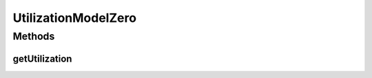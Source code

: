 UtilizationModelZero
====================

.. java:package:: org.cloudbus.cloudsim.utilizationmodels
   :noindex:

.. java:type:: public class UtilizationModelZero extends UtilizationModelAbstract

   The UtilizationModelZero class is a simple model, according to which a Cloudlet always require zero capacity for a given resource all the time.

   :author: Anton Beloglazov

Methods
-------
getUtilization
^^^^^^^^^^^^^^

.. java:method:: @Override public double getUtilization(double time)
   :outertype: UtilizationModelZero

